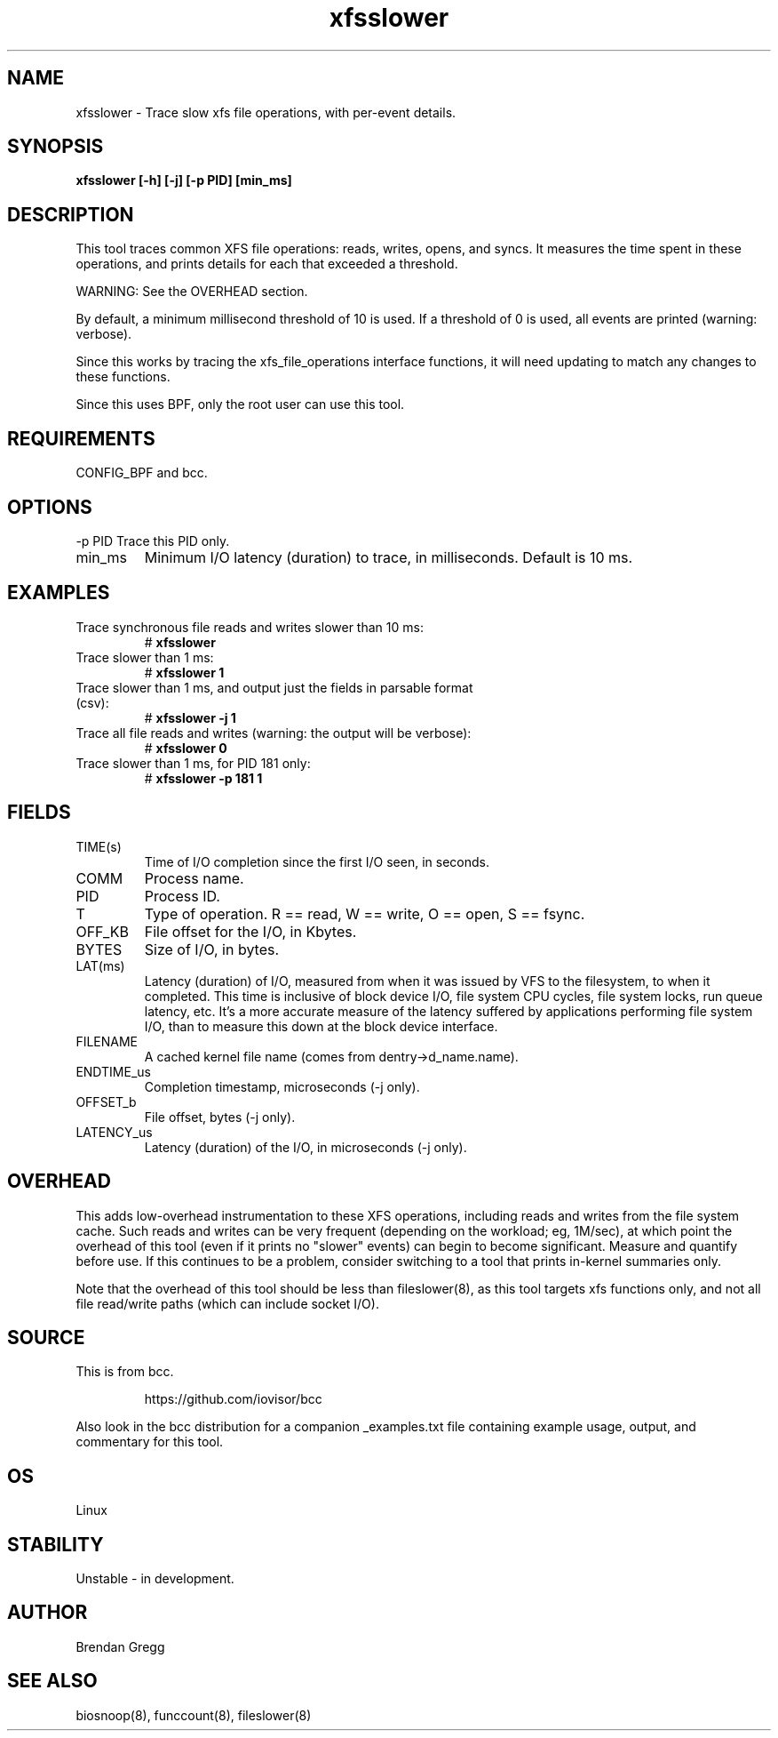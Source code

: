 
.TH xfsslower 8  "2016-02-11" "USER COMMANDS"
.SH NAME
xfsslower \- Trace slow xfs file operations, with per-event details.
.SH SYNOPSIS
.B xfsslower [\-h] [\-j] [\-p PID] [min_ms]
.SH DESCRIPTION
This tool traces common XFS file operations: reads, writes, opens, and
syncs. It measures the time spent in these operations, and prints details
for each that exceeded a threshold.

WARNING: See the OVERHEAD section.

By default, a minimum millisecond threshold of 10 is used. If a threshold of 0
is used, all events are printed (warning: verbose).

Since this works by tracing the xfs_file_operations interface functions, it
will need updating to match any changes to these functions.

Since this uses BPF, only the root user can use this tool.
.SH REQUIREMENTS
CONFIG_BPF and bcc.
.SH OPTIONS
\-p PID
Trace this PID only.
.TP
min_ms
Minimum I/O latency (duration) to trace, in milliseconds. Default is 10 ms.
.SH EXAMPLES
.TP
Trace synchronous file reads and writes slower than 10 ms:
#
.B xfsslower
.TP
Trace slower than 1 ms:
#
.B xfsslower 1
.TP
Trace slower than 1 ms, and output just the fields in parsable format (csv):
#
.B xfsslower \-j 1
.TP
Trace all file reads and writes (warning: the output will be verbose):
#
.B xfsslower 0
.TP
Trace slower than 1 ms, for PID 181 only:
#
.B xfsslower \-p 181 1
.SH FIELDS
.TP
TIME(s)
Time of I/O completion since the first I/O seen, in seconds.
.TP
COMM
Process name.
.TP
PID
Process ID.
.TP
T
Type of operation. R == read, W == write, O == open, S == fsync.
.TP
OFF_KB
File offset for the I/O, in Kbytes.
.TP
BYTES
Size of I/O, in bytes.
.TP
LAT(ms)
Latency (duration) of I/O, measured from when it was issued by VFS to the
filesystem, to when it completed. This time is inclusive of block device I/O,
file system CPU cycles, file system locks, run queue latency, etc. It's a more
accurate measure of the latency suffered by applications performing file
system I/O, than to measure this down at the block device interface.
.TP
FILENAME
A cached kernel file name (comes from dentry->d_name.name).
.TP
ENDTIME_us
Completion timestamp, microseconds (\-j only).
.TP
OFFSET_b
File offset, bytes (\-j only).
.TP
LATENCY_us
Latency (duration) of the I/O, in microseconds (\-j only).
.SH OVERHEAD
This adds low-overhead instrumentation to these XFS operations,
including reads and writes from the file system cache. Such reads and writes
can be very frequent (depending on the workload; eg, 1M/sec), at which
point the overhead of this tool (even if it prints no "slower" events) can
begin to become significant. Measure and quantify before use. If this
continues to be a problem, consider switching to a tool that prints in-kernel
summaries only.
.PP
Note that the overhead of this tool should be less than fileslower(8), as
this tool targets xfs functions only, and not all file read/write paths
(which can include socket I/O).
.SH SOURCE
This is from bcc.
.IP
https://github.com/iovisor/bcc
.PP
Also look in the bcc distribution for a companion _examples.txt file containing
example usage, output, and commentary for this tool.
.SH OS
Linux
.SH STABILITY
Unstable - in development.
.SH AUTHOR
Brendan Gregg
.SH SEE ALSO
biosnoop(8), funccount(8), fileslower(8)